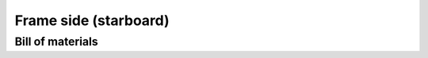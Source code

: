 ======================
Frame side (starboard)
======================


.. cadquery-vtk::

    from osr_mechanical.frame.side import FrameSide
    from osr_mechanical.bom.parts import starboard

    result = FrameSide(starboard).cq_object


Bill of materials
-----------------

.. osr:bom:: utilities.frame.FrameSideStarboard

